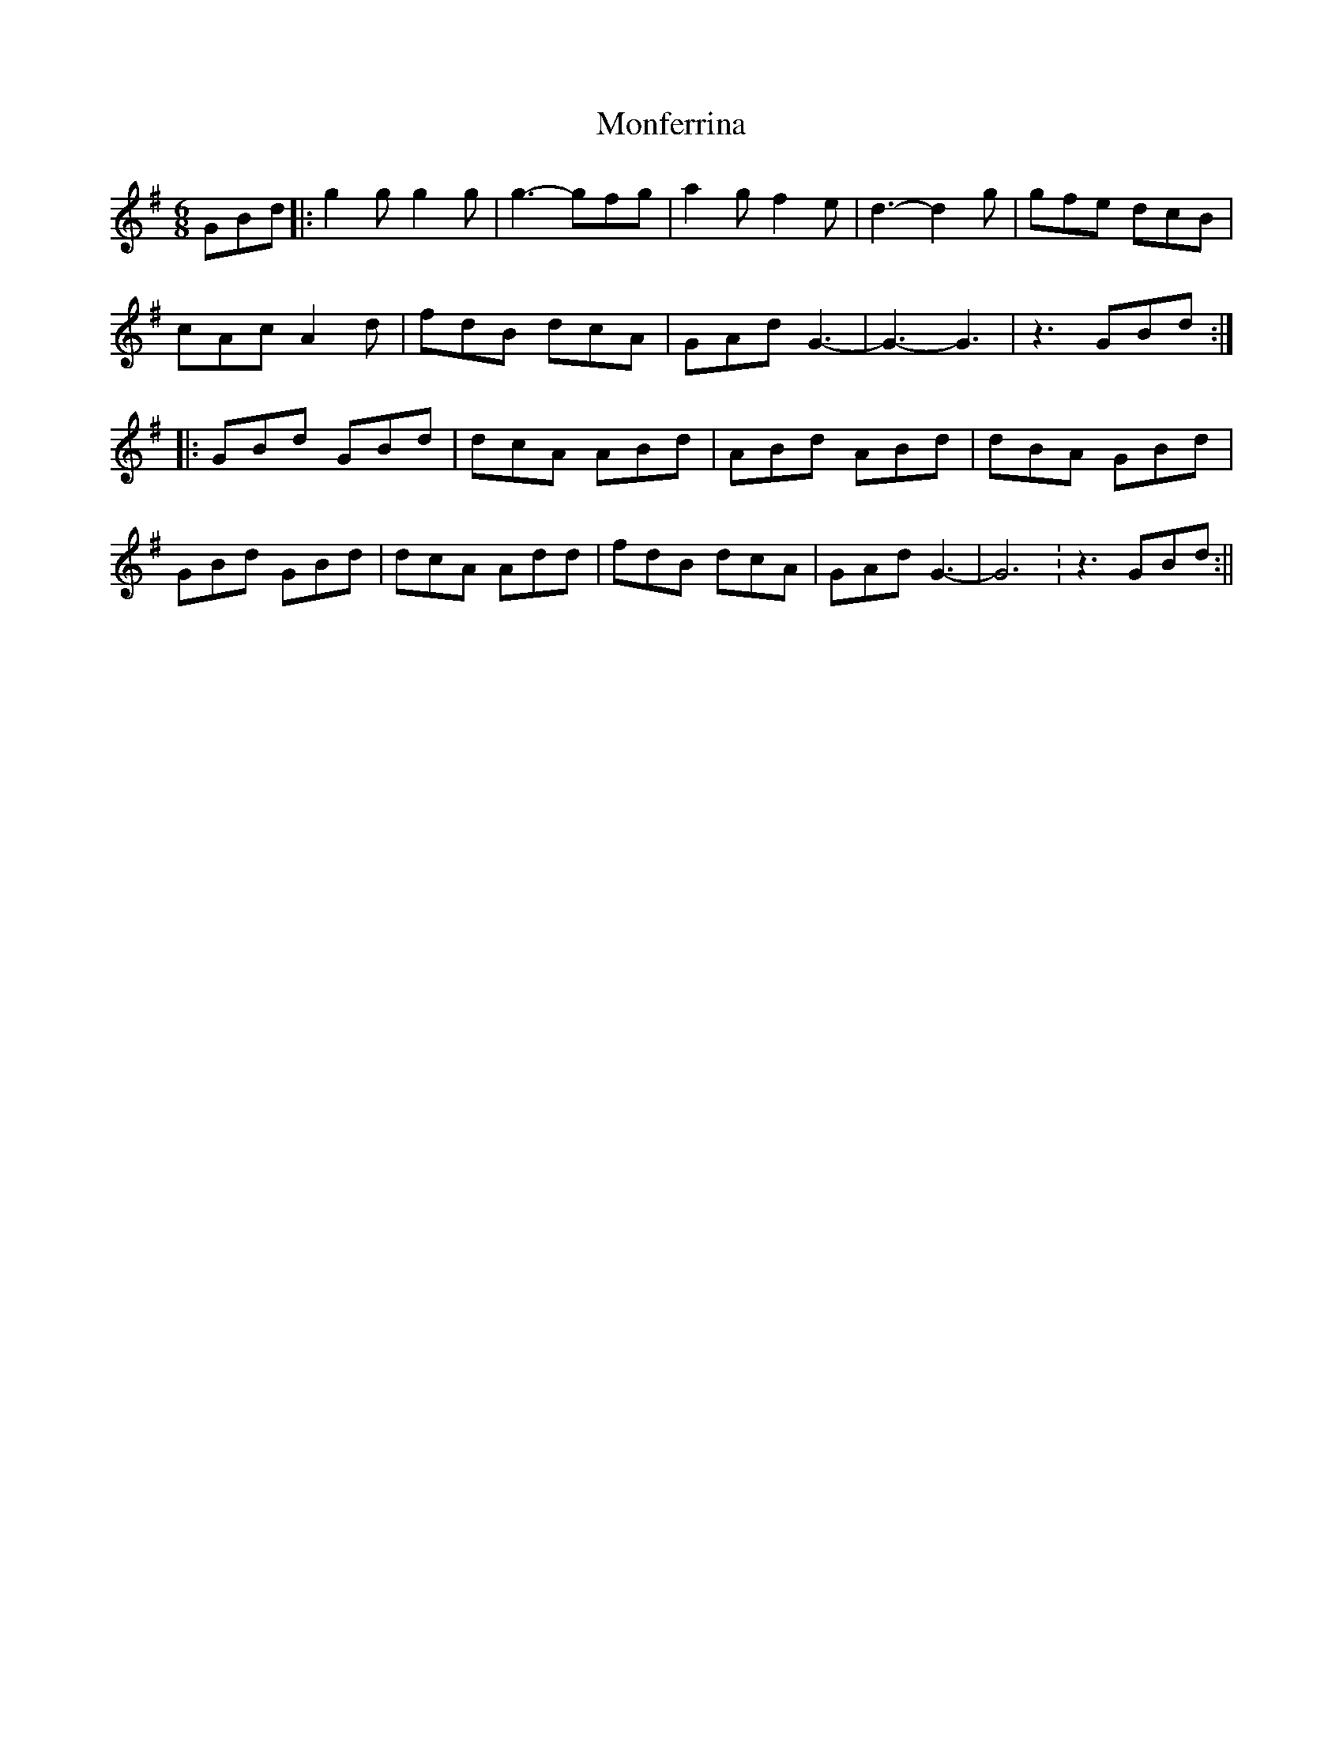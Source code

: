 X: 1
T: Monferrina
Z: gian marco
S: https://thesession.org/tunes/7708#setting7708
R: jig
M: 6/8
L: 1/8
K: Gmaj
GBd|:g2g g2g|g3-gfg|a2g f2e|d3-d2g|gfe dcB|
cAc A2d|fdB dcA|GAd G3-|G3-G3|z3 GBd:|
|:GBd GBd|dcA ABd|ABd ABd|dBA GBd|
GBd GBd|dcA Add|fdB dcA|GAd G3-|G6:z3 GBd:||
